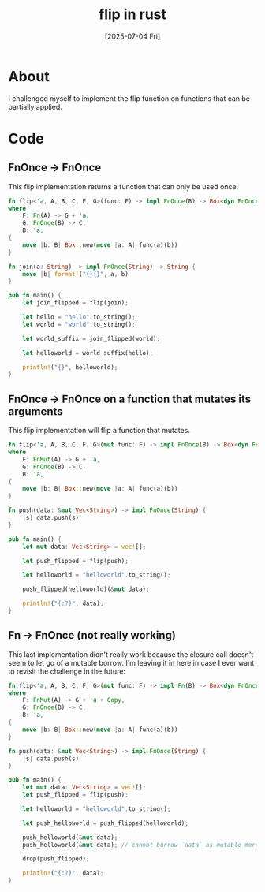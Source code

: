 #+title: flip in rust
#+categories: rust
#+date: [2025-07-04 Fri]

* About

I challenged myself to implement the flip function on functions that can be
partially applied.

* Code

** FnOnce -> FnOnce

This flip implementation returns a function that can only be used once.

#+begin_src rust
  fn flip<'a, A, B, C, F, G>(func: F) -> impl FnOnce(B) -> Box<dyn FnOnce(A) -> C + 'a>
  where
      F: Fn(A) -> G + 'a,
      G: FnOnce(B) -> C,
      B: 'a,
  {
      move |b: B| Box::new(move |a: A| func(a)(b))
  }

  fn join(a: String) -> impl FnOnce(String) -> String {
      move |b| format!("{}{}", a, b)
  }

  pub fn main() {
      let join_flipped = flip(join);

      let hello = "hello".to_string();
      let world = "world".to_string();

      let world_suffix = join_flipped(world);

      let helloworld = world_suffix(hello);

      println!("{}", helloworld);
  }
#+end_src

** FnOnce -> FnOnce on a function that mutates its arguments

This flip implementation will flip a function that mutates.

#+begin_src rust
  fn flip<'a, A, B, C, F, G>(mut func: F) -> impl FnOnce(B) -> Box<dyn FnOnce(A) -> C + 'a>
  where
      F: FnMut(A) -> G + 'a,
      G: FnOnce(B) -> C,
      B: 'a,
  {
      move |b: B| Box::new(move |a: A| func(a)(b))
  }

  fn push(data: &mut Vec<String>) -> impl FnOnce(String) {
      |s| data.push(s)
  }

  pub fn main() {
      let mut data: Vec<String> = vec![];

      let push_flipped = flip(push);

      let helloworld = "helloworld".to_string();

      push_flipped(helloworld)(&mut data);

      println!("{:?}", data);
  }

#+end_src

** Fn -> FnOnce (not really working)

This last implementation didn't really work because the closure call doesn't
seem to let go of a mutable borrow. I'm leaving it in here in case I ever want
to revisit the challenge in the future:

#+begin_src rust
  fn flip<'a, A, B, C, F, G>(mut func: F) -> impl Fn(B) -> Box<dyn FnOnce(A) -> C + 'a>
  where
      F: FnMut(A) -> G + 'a + Copy,
      G: FnOnce(B) -> C,
      B: 'a,
  {
      move |b: B| Box::new(move |a: A| func(a)(b))
  }

  fn push(data: &mut Vec<String>) -> impl FnOnce(String) {
      |s| data.push(s)
  }

  pub fn main() {
      let mut data: Vec<String> = vec![];
      let push_flipped = flip(push);

      let helloworld = "helloworld".to_string();

      let push_helloworld = push_flipped(helloworld);

      push_helloworld(&mut data);
      push_helloworld(&mut data); // cannot borrow `data` as mutable more than once at a time [E0499]

      drop(push_flipped);

      println!("{:?}", data);
  }
#+end_src
